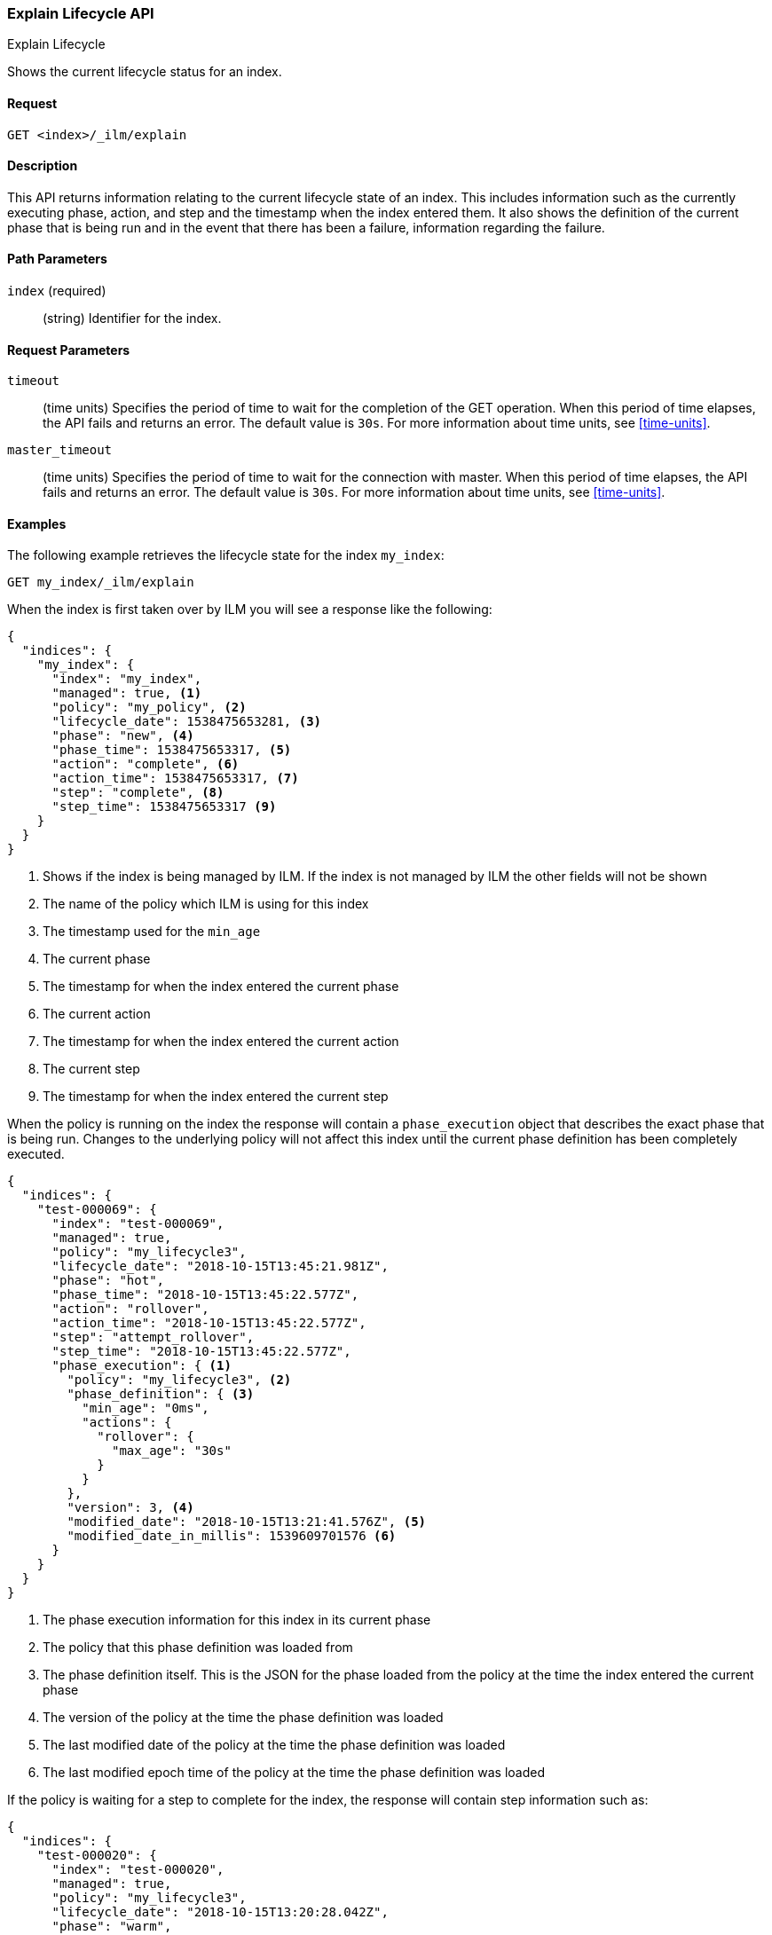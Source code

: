 [role="xpack"]
[testenv="basic"]
[[ilm-explain]]
=== Explain Lifecycle API
++++
<titleabbrev>Explain Lifecycle</titleabbrev>
++++

Shows the current lifecycle status for an index.

==== Request

`GET <index>/_ilm/explain`

==== Description

This API returns information relating to the current lifecycle state of an
index. This includes information such as the currently executing phase, action,
and step and the timestamp when the index entered them. It also shows the
definition of the current phase that is being run and in the event that there
has been a failure, information regarding the failure.

==== Path Parameters

`index` (required)::
  (string) Identifier for the index.

==== Request Parameters

`timeout`::
  (time units) Specifies the period of time to wait for the completion of the 
  GET operation. When this period of time elapses, the API fails and returns
  an error. The default value is `30s`. For more information about time units, 
  see <<time-units>>.

`master_timeout`::
  (time units) Specifies the period of time to wait for the connection with master.
  When this period of time elapses, the API fails and returns an error.
  The default value is `30s`. For more information about time units, see <<time-units>>.


==== Examples

The following example retrieves the lifecycle state for the index `my_index`:

//////////////////////////

[source,js]
--------------------------------------------------
PUT _ilm/policy/my_policy
{
  "policy": {
    "phases": {
      "warm": {
        "min_age": "10d",
        "actions": {
          "forcemerge": {
            "max_num_segments": 1
          }
        }
      },
      "delete": {
        "min_age": "30d",
        "actions": {
          "delete": {}
        }
      }
    }
  }
}

PUT my_index
{
  "settings": {
    "index.lifecycle.name": "my_policy",
    "index.number_of_replicas": 0
  }
}

GET /_cluster/health?wait_for_status=green&timeout=10s
--------------------------------------------------
// CONSOLE
// TEST

//////////////////////////

[source,js]
--------------------------------------------------
GET my_index/_ilm/explain
--------------------------------------------------
// CONSOLE
// TEST[continued]

When the index is first taken over by ILM you will see a response like the following:

[source,js]
--------------------------------------------------
{
  "indices": {
    "my_index": {
      "index": "my_index",
      "managed": true, <1>
      "policy": "my_policy", <2>
      "lifecycle_date": 1538475653281, <3>
      "phase": "new", <4>
      "phase_time": 1538475653317, <5>
      "action": "complete", <6>
      "action_time": 1538475653317, <7>
      "step": "complete", <8>
      "step_time": 1538475653317 <9>
    }
  }
}
--------------------------------------------------
// CONSOLE
// TESTRESPONSE[s/"lifecycle_date": 1538475653281/"lifecycle_date": $body.indices.my_index.lifecycle_date/]
// TESTRESPONSE[s/"phase_time": 1538475653317/"phase_time": $body.indices.my_index.phase_time/]
// TESTRESPONSE[s/"action_time": 1538475653317/"action_time": $body.indices.my_index.action_time/]
// TESTRESPONSE[s/"step_time": 1538475653317/"step_time": $body.indices.my_index.step_time/]
<1> Shows if the index is being managed by ILM. If the index is not managed by
ILM the other fields will not be shown
<2> The name of the policy which ILM is using for this index
<3> The timestamp used for the `min_age`
<4> The current phase
<5> The timestamp for when the index entered the current phase
<6> The current action
<7> The timestamp for when the index entered the current action
<8> The current step
<9> The timestamp for when the index entered the current step

When the policy is running on the index the response will contain a
`phase_execution` object that describes the exact phase that is being run.
Changes to the underlying policy will not affect this index until the current
phase definition has been completely executed.

[source,js]
--------------------------------------------------
{
  "indices": {
    "test-000069": {
      "index": "test-000069",
      "managed": true,
      "policy": "my_lifecycle3",
      "lifecycle_date": "2018-10-15T13:45:21.981Z",
      "phase": "hot",
      "phase_time": "2018-10-15T13:45:22.577Z",
      "action": "rollover",
      "action_time": "2018-10-15T13:45:22.577Z",
      "step": "attempt_rollover",
      "step_time": "2018-10-15T13:45:22.577Z",
      "phase_execution": { <1>
        "policy": "my_lifecycle3", <2>
        "phase_definition": { <3>
          "min_age": "0ms",
          "actions": {
            "rollover": {
              "max_age": "30s"
            }
          }
        },
        "version": 3, <4>
        "modified_date": "2018-10-15T13:21:41.576Z", <5>
        "modified_date_in_millis": 1539609701576 <6>
      }
    }
  }
}
--------------------------------------------------
// CONSOLE
// TESTRESPONSE[skip:not possible to get the cluster into this state in a docs test]
<1> The phase execution information for this index in its current phase
<2> The policy that this phase definition was loaded from
<3> The phase definition itself. This is the JSON for the phase loaded from the
policy at the time the index entered the current phase
<4> The version of the policy at the time the phase definition was loaded
<5> The last modified date of the policy at the time the phase definition was loaded 
<6> The last modified epoch time of the policy at the time the phase definition was loaded


If the policy is waiting for a step to complete for the index, the response will contain step information such as:

[source,js]
--------------------------------------------------
{
  "indices": {
    "test-000020": {
      "index": "test-000020",
      "managed": true,
      "policy": "my_lifecycle3",
      "lifecycle_date": "2018-10-15T13:20:28.042Z",
      "phase": "warm",
      "phase_time": "2018-10-15T13:20:28.428Z",
      "action": "allocate",
      "action_time": "2018-10-15T13:20:28.428Z",
      "step": "check-allocation",
      "step_time": "2018-10-15T13:20:28.633Z",
      "step_info": { <1>
        "message": "Waiting for all shard copies to be active",
        "shards_left_to_allocate": -1,
        "all_shards_active": false,
        "actual_replicas": 2
      },
      "phase_execution": {
        "policy": "my_lifecycle3",
        "phase_definition": {
          "min_age": "0ms",
          "actions": {
            "allocate": {
              "number_of_replicas": 2,
              "include": {
                "box_type": "warm"
              },
              "exclude": {},
              "require": {}
            },
            "forcemerge": {
              "max_num_segments": 1
            }
          }
        },
        "version": 2,
        "modified_date": "2018-10-15T13:20:02.489Z",
        "modified_date_in_millis": 1539609602489
      }
    }
  }
}
--------------------------------------------------
// CONSOLE
// TESTRESPONSE[skip:not possible to get the cluster into this state in a docs test]
<1> `step_info` shows information about what ILM is waiting for on this index.
In this case we are waiting for all shard copies of the index to be active.

If the index is in the ERROR step, something has gone wrong when executing a
step in the policy and will need to be investigated and resolved for the index
to make progress. TO help determine how to resolve the error the explain response 
will show the step that failed in `failed_step`, and the information on the error
that occurred in `step_info`.

[source,js]
--------------------------------------------------
{
  "indices": {
    "test-000056": {
      "index": "test-000056",
      "managed": true,
      "policy": "my_lifecycle3",
      "lifecycle_date": "2018-10-15T13:38:26.209Z",
      "phase": "hot",
      "phase_time": "2018-10-15T13:38:26.706Z",
      "action": "rollover",
      "action_time": "2018-10-15T13:38:26.706Z",
      "step": "ERROR",
      "step_time": "2018-10-15T13:39:15.304Z",
      "failed_step": "attempt_rollover", <1>
      "step_info": { <2>
        "type": "resource_already_exists_exception",
        "reason": "index [test-000057/H7lF9n36Rzqa-KfKcnGQMg] already exists",
        "index_uuid": "H7lF9n36Rzqa-KfKcnGQMg",
        "index": "test-000057"
      },
      "phase_execution": {
        "policy": "my_lifecycle3",
        "phase_definition": {
          "min_age": "0ms",
          "actions": {
            "rollover": {
              "max_age": "30s"
            }
          }
        },
        "version": 3,
        "modified_date": "2018-10-15T13:21:41.576Z",
        "modified_date_in_millis": 1539609701576
      }
    }
  }
}
--------------------------------------------------
// CONSOLE
// TESTRESPONSE[skip:not possible to get the cluster into this state in a docs test]
<1> The step that caused an error
<2> Information on the error that occurred. In this case the next index already
existed when the rollover operation was performed
